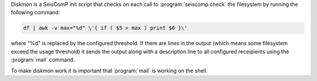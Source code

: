 Diskmon is a SeisComP init script that checks on each call to :program:`seiscomp check`
the filesystem by running the following command:

.. code-block:: sh

   df | awk -v max="%d" \'{ if ( $5 > max ) print $0 }\'


where "%d" is replaced by the configured threshold. If there are lines in the
output (which means some filesystem exceed the usage threshold) it sends
the output along with a description line to all configured receipients using
the :program:`mail` command.

To make diskmon work it is important that :program:`mail` is working on the shell.
